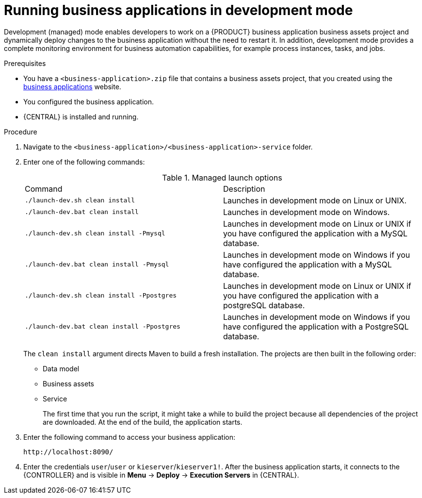 [id='bus-apps-run-managed_{context}']

= Running business applications in development mode

Development (managed) mode enables developers to work on a {PRODUCT} business application business assets project and dynamically deploy changes to the business application without the need to restart it. In addition, development mode provides a complete monitoring environment for business automation capabilities, for example process instances, tasks, and jobs.

.Prerequisites
* You have a `<business-application>.zip` file that contains a business assets project, that you created using the http://start.jbpm.org[business applications] website.
* You configured the business application.
* {CENTRAL} is installed and running.

.Procedure
. Navigate to the `<business-application>/<business-application>-service` folder.
. Enter one of the following commands:
+
.Managed launch options
[cols="50%,50%"]
|===
|Command
|Description

|`./launch-dev.sh clean install`
|Launches in development mode on Linux or UNIX.

|`./launch-dev.bat clean install`
|Launches in development mode on Windows.

|`./launch-dev.sh clean install -Pmysql`
|Launches in development mode on Linux or UNIX if you have configured the application with a MySQL database.

|`./launch-dev.bat clean install -Pmysql`
|Launches in development mode on Windows if you have configured the application with a MySQL database.

|`./launch-dev.sh clean install -Ppostgres`
|Launches in development mode on Linux or UNIX if you have configured the application with a postgreSQL database.

|`./launch-dev.bat clean install -Ppostgres`
|Launches in development mode on Windows if you have configured the application with a PostgreSQL database.

|===
+
The `clean install` argument directs Maven to build a fresh installation. The projects are then built in the following order:
+
* Data model
* Business assets
* Service
+
The first time that you run the script, it might take a while to build the project because all dependencies of the project are downloaded. At the end of the build, the application starts.
. Enter the following command to access your business application:
+
[source]
----
http://localhost:8090/
----
. Enter the credentials `user`/`user`  or `kieserver`/`kieserver1!`. After the business application starts, it connects to the {CONTROLLER} and is visible in *Menu* -> *Deploy* -> *Execution Servers* in {CENTRAL}.



